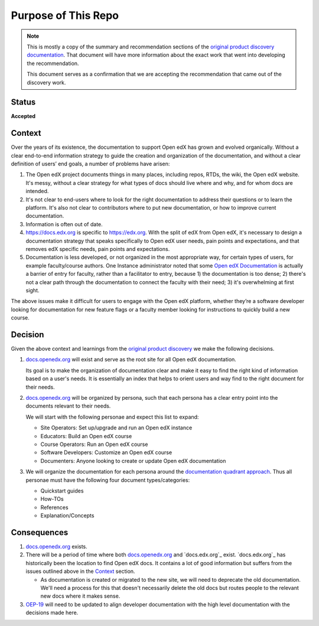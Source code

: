 Purpose of This Repo
####################

.. note::

   This is mostly a copy of the summary and recommendation sections of the
   `original product discovery documentation`_.  That document will have more
   information about the exact work that went into developing the
   recommendation.

   This document serves as a confirmation that we are accepting the
   recommendation that came out of the discovery work.


Status
******

**Accepted**

Context
*******

Over the years of its existence, the documentation to support Open edX has grown
and evolved organically. Without a clear end-to-end information strategy to
guide the creation and organization of the documentation, and without a clear
definition of users’ end goals, a number of problems have arisen:

#. The Open edX project documents things in many places, including repos, RTDs,
   the wiki, the Open edX website. It's messy, without a clear strategy for what
   types of docs should live where and why, and for whom docs are intended.

#. It's not clear to end-users where to look for the right documentation to
   address their questions or to learn the platform. It's also not clear to
   contributors where to put new documentation, or how to improve current
   documentation.

#. Information is often out of date.

#. https://docs.edx.org is specific to https://edx.org. With the split of edX
   from Open edX, it's necessary to design a documentation strategy that speaks
   specifically to Open edX user needs, pain points and expectations, and that
   removes edX specific needs, pain points and expectations.

#. Documentation is less developed, or not organized in the most appropriate
   way, for certain types of users, for example faculty/course authors. One
   Instance administrator noted that some `Open edX Documentation
   <https://edx.readthedocs.io/projects/open-edx-building-and-running-a-course/en/latest/index.html>`__
   is actually a barrier of entry for faculty, rather than a facilitator to
   entry, because 1) the documentation is too dense; 2) there's not a clear path
   through the documentation to connect the faculty with their need; 3) it's
   overwhelming at first sight.

The above issues make it difficult for users to engage with the Open edX
platform, whether they’re a software developer looking for documentation for new
feature flags or a faculty member looking for instructions to quickly build a
new course.

.. _original product discovery documentation: https://openedx.atlassian.net/wiki/spaces/OEPM/pages/3389849714/Discovery+Proposal+Open+edX+Documentation+Restructure

Decision
********

Given the above context and learnings from the `original product discovery`_ we
make the following decisions.


#. `docs.openedx.org`_ will exist and serve as the root site for all Open edX
   documentation.

   Its goal is to make the organization of documentation clear and make it easy
   to find the right kind of information based on a user's needs. It is
   essentially an index that helps to orient users and way find to the right
   document for their needs.

#. `docs.openedx.org`_ will be organized by persona, such that each persona
   has a clear entry point into the documents relevant to their needs.

   We will start with the following personae and expect this list to expand:

   * Site Operators: Set up/upgrade and run an Open edX instance

   * Educators: Build an Open edX course

   * Course Operators: Run an Open edX course

   * Software Developers: Customize an Open edX course

   * Documenters: Anyone looking to create or update Open edX documentation

#. We will organize the documentation for each persona around the
   `documentation quadrant approach`_.  Thus all personae must have the
   following four document types/categories:

   * Quickstart guides

   * How-TOs

   * References

   * Explanation/Concepts

.. _original product discovery: https://openedx.atlassian.net/wiki/spaces/OEPM/pages/3389849714/Discovery+Proposal+Open+edX+Documentation+Restructure
.. _docs.openedx.org: https://docs.openedx.org
.. _documentation quadrant approach: https://documentation.divio.com/

Consequences
************

#. `docs.openedx.org`_ exists.

#. There will be a period of time where both `docs.openedx.org`_ and
   `docs.edx.org`_ exist.  `docs.edx.org`_ has historically been the location to
   find Open edX docs.  It contains a lot of good information but suffers from
   the issues outlined above in the `Context`_ section.

   * As documentation is created or migrated to the new site, we will need to
     deprecate the old documentation.  We'll need a process for this that
     doesn't necessarily delete the old docs but routes people to the relevant
     new docs where it makes sense.

#. `OEP-19`_ will need to be updated to align developer documentation with the
   high level documentation with the decisions made here.

.. _OEP-19: https://open-edx-proposals--340.org.readthedocs.build/en/340/best-practices/oep-0019-bp-developer-documentation.html
